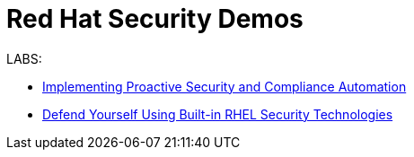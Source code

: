 = Red Hat Security Demos

LABS:

* link:Implementing_Proactive_Security_and_Compliance_Automation/documentation/README.adoc[Implementing Proactive Security and Compliance Automation]
* link:RHELSecurityLabSummit/documentation/README.adoc[Defend Yourself Using Built-in RHEL Security Technologies]
